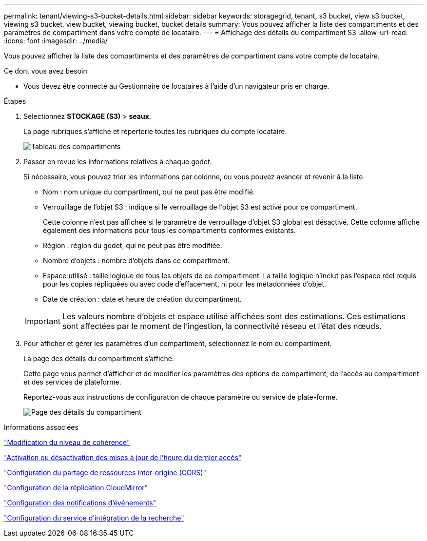 ---
permalink: tenant/viewing-s3-bucket-details.html 
sidebar: sidebar 
keywords: storagegrid, tenant, s3 bucket, view s3 bucket, viewing s3 bucket, view bucket, viewing bucket, bucket details 
summary: Vous pouvez afficher la liste des compartiments et des paramètres de compartiment dans votre compte de locataire. 
---
= Affichage des détails du compartiment S3
:allow-uri-read: 
:icons: font
:imagesdir: ../media/


[role="lead"]
Vous pouvez afficher la liste des compartiments et des paramètres de compartiment dans votre compte de locataire.

.Ce dont vous avez besoin
* Vous devez être connecté au Gestionnaire de locataires à l'aide d'un navigateur pris en charge.


.Étapes
. Sélectionnez *STOCKAGE (S3)* > *seaux*.
+
La page rubriques s'affiche et répertorie toutes les rubriques du compte locataire.

+
image::../media/buckets_table.png[Tableau des compartiments]

. Passer en revue les informations relatives à chaque godet.
+
Si nécessaire, vous pouvez trier les informations par colonne, ou vous pouvez avancer et revenir à la liste.

+
** Nom : nom unique du compartiment, qui ne peut pas être modifié.
** Verrouillage de l'objet S3 : indique si le verrouillage de l'objet S3 est activé pour ce compartiment.
+
Cette colonne n'est pas affichée si le paramètre de verrouillage d'objet S3 global est désactivé. Cette colonne affiche également des informations pour tous les compartiments conformes existants.

** Région : région du godet, qui ne peut pas être modifiée.
** Nombre d'objets : nombre d'objets dans ce compartiment.
** Espace utilisé : taille logique de tous les objets de ce compartiment. La taille logique n'inclut pas l'espace réel requis pour les copies répliquées ou avec code d'effacement, ni pour les métadonnées d'objet.
** Date de création : date et heure de création du compartiment.


+

IMPORTANT: Les valeurs nombre d'objets et espace utilisé affichées sont des estimations. Ces estimations sont affectées par le moment de l'ingestion, la connectivité réseau et l'état des nœuds.

. Pour afficher et gérer les paramètres d'un compartiment, sélectionnez le nom du compartiment.
+
La page des détails du compartiment s'affiche.

+
Cette page vous permet d'afficher et de modifier les paramètres des options de compartiment, de l'accès au compartiment et des services de plateforme.

+
Reportez-vous aux instructions de configuration de chaque paramètre ou service de plate-forme.

+
image::../media/bucket_details_page.png[Page des détails du compartiment]



.Informations associées
link:changing-consistency-level.html["Modification du niveau de cohérence"]

link:enabling-or-disabling-last-access-time-updates.html["Activation ou désactivation des mises à jour de l'heure du dernier accès"]

link:configuring-cross-origin-resource-sharing-cors.html["Configuration du partage de ressources inter-origine (CORS)"]

link:configuring-cloudmirror-replication.html["Configuration de la réplication CloudMirror"]

link:configuring-event-notifications.html["Configuration des notifications d'événements"]

link:configuring-search-integration-service.html["Configuration du service d'intégration de la recherche"]
